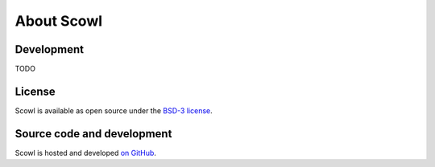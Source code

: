 .. _about:

About Scowl
===========

Development
-----------

TODO

License
-------

Scowl is available as open source under the `BSD-3 license <https://opensource.org/licenses/BSD-3-Clause>`_.

Source code and development
---------------------------

Scowl is hosted and developed `on GitHub <https://github.com/SciCatProject/scowl>`_.
